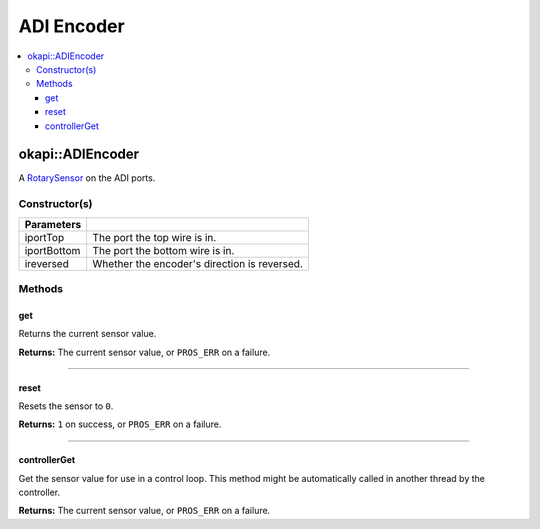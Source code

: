 ===========
ADI Encoder
===========

.. contents:: :local:

okapi::ADIEncoder
========================

A `RotarySensor <abstract-rotary-sensor.html>`_ on the ADI ports.

Constructor(s)
--------------

.. tabs ::
   .. tab :: Prototype
      .. highlight:: cpp
      ::

        ADIEncoder(const uint8_t iportTop, const uint8_t iportBottom, const bool ireversed = false)

=============== ===================================================================
 Parameters
=============== ===================================================================
 iportTop        The port the top wire is in.
 iportBottom     The port the bottom wire is in.
 ireversed       Whether the encoder's direction is reversed.
=============== ===================================================================

Methods
-------

get
~~~

Returns the current sensor value.

.. tabs ::
   .. tab :: Prototype
      .. highlight:: cpp
      ::

        virtual int32_t get() const override

**Returns:** The current sensor value, or ``PROS_ERR`` on a failure.

----

reset
~~~~~

Resets the sensor to ``0``.

.. tabs ::
   .. tab :: Prototype
      .. highlight:: cpp
      ::

        virtual int32_t reset() const override

**Returns:** ``1`` on success, or ``PROS_ERR`` on a failure.

----

controllerGet
~~~~~~~~~~~~~

Get the sensor value for use in a control loop. This method might be automatically called in
another thread by the controller.

.. tabs ::
   .. tab :: Prototype
      .. highlight:: cpp
      ::

        virtual double controllerGet() override

**Returns:** The current sensor value, or ``PROS_ERR`` on a failure.
